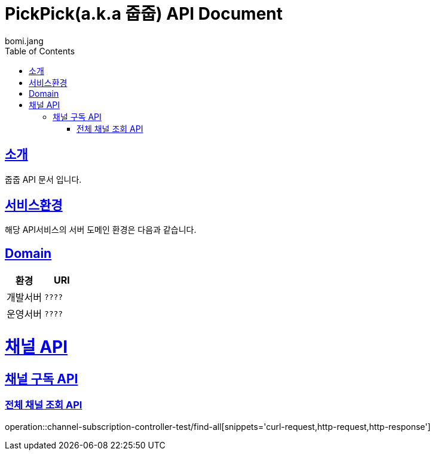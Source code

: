 = PickPick(a.k.a 줍줍) API Document
bomi.jang
:doctype: book
:icons: font
:source-highlighter: highlightjs
:toc: left
:toclevels: 2
:sectlinks:

[[introduction]]
== 소개
줍줍 API 문서 입니다.

[[introduction]]
== 서비스환경
해당 API서비스의 서버 도메인 환경은 다음과 같습니다.


== Domain
|===
| 환경 | URI

| 개발서버
| `????`

| 운영서버
| `????`
|===

= 채널 API
== 채널 구독 API
=== 전체 채널 조회 API

operation::channel-subscription-controller-test/find-all[snippets='curl-request,http-request,http-response']


